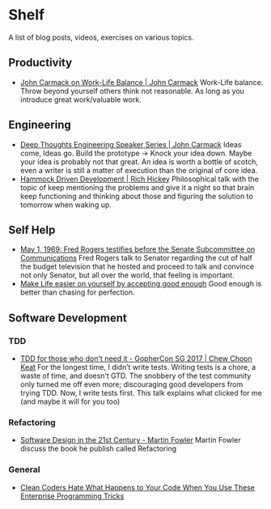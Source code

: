 * Shelf
A list of blog posts, videos, exercises on various topics.

** Productivity
 * [[https://www.youtube.com/watch?v=wIvHkaV6Ri8][John Carmack on Work-Life Balance | John Carmack]]
   Work-Life balance. Throw beyond yourself others think not
   reasonable. As long as you introduce great work/valuable work.

** Engineering
 * [[https://www.youtube.com/watch?v=dSCBCk4xVa0][Deep Thoughts Engineering Speaker Series | John Carmack]]
   Ideas come, Ideas go. Build the prototype -> Knock your idea down.
   Maybe your idea is probably not that great. An idea is worth a
   bottle of scotch, even a writer is still a matter of execution
   than the original of core idea.
 * [[https://www.youtube.com/watch?v=f84n5oFoZBc][Hammock Driven Development | Rich Hickey]]
   Philosophical talk with the topic of keep mentioning the problems
   and give it a night so that brain keep functioning and thinking
   about those and figuring the solution to tomorrow when waking
   up.

** Self Help
 * [[https://www.youtube.com/watch?v=fKy7ljRr0AA][May 1, 1969: Fred Rogers testifies before the Senate Subcommittee on Communications]]
   Fred Rogers talk to Senator regarding the cut of half the budget
   television that he hosted and proceed to talk and convince
   not only Senator, but all over the world, that feeling is
   important.
 * [[https://medium.com/personal-growth/make-life-easier-on-yourself-by-accepting-good-enough-accept-the-lack-of-perfect-5bac47c98ec8][Make Life easier on yourself by accepting good enough]]
   Good enough is better than chasing for perfection.

** Software Development
*** TDD
 * [[https://www.youtube.com/watch?v=a6oP24CSdUg][TDD for those who don't need it - GopherCon SG 2017 | Chew Choon Keat]]
   For the longest time, I didn’t write tests. Writing tests is a chore,
   a waste of time, and doesn’t GTD. The snobbery of the test community
   only turned me off even more; discouraging good developers from trying TDD.
   Now, I write tests first. This talk explains what clicked for me
   (and maybe it will for you too)
*** Refactoring
 * [[https://www.youtube.com/watch?v=6wDoopbtEqk][Software Design in the 21st Century - Martin Fowler]]
   Martin Fowler discuss the book he publish called Refactoring
*** General
 * [[https://www.youtube.com/watch?v=FyCYva9DhsI][Clean Coders Hate What Happens to Your Code When You Use These Enterprise Programming Tricks]]


